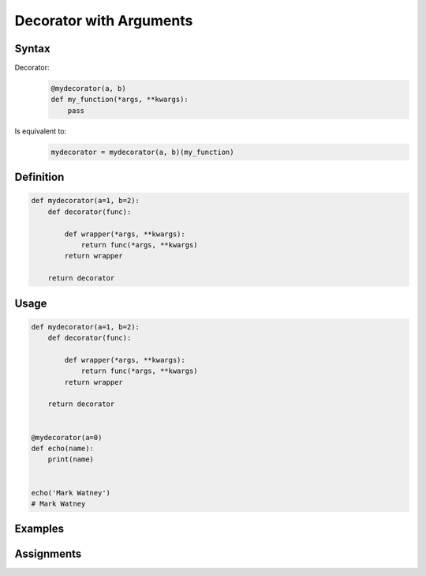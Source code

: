 ************************
Decorator with Arguments
************************


Syntax
======
Decorator:
    .. code-block:: python

        @mydecorator(a, b)
        def my_function(*args, **kwargs):
            pass

Is equivalent to:
    .. code-block:: python

        mydecorator = mydecorator(a, b)(my_function)


Definition
==========
.. code-block:: python

    def mydecorator(a=1, b=2):
        def decorator(func):

            def wrapper(*args, **kwargs):
                return func(*args, **kwargs)
            return wrapper

        return decorator

Usage
=====
.. code-block:: python

    def mydecorator(a=1, b=2):
        def decorator(func):

            def wrapper(*args, **kwargs):
                return func(*args, **kwargs)
            return wrapper

        return decorator


    @mydecorator(a=0)
    def echo(name):
        print(name)


    echo('Mark Watney')
    # Mark Watney


Examples
========
.. code-block:: python
    :caption: Deprecated

    def deprecated(removed_in_version=None):
        def decorator(func):
            def wrapper(*args, **kwargs):
                name = func.__name__
                file = func.__code__.co_filename
                line = func.__code__.co_firstlineno + 1
                message = f"Call to deprecated function {name} in {file} at line {line}"
                message += f'\nIt will be removed in {removed_in_version}'

                import warnings
                warnings.warn(message, DeprecationWarning)
                return func(*args, **kwargs)

            return wrapper
        return decorator


    @deprecated(removed_in_version=2.0)
    def my_function():
        pass


    my_function()
    # /tmp/my_script.py:11: DeprecationWarning: Call to deprecated function my_function in /tmp/my_script.py at line 19
    # It will be removed in 2.0

.. code-block:: python
    :caption: Timeout

    from signal import signal, alarm, SIGALRM
    from time import sleep


    def timeout(seconds=2.0, error_message='Timeout'):
        def on_timeout(signum, frame):
            raise TimeoutError

        def decorator(func):
            def wrapper(*args, **kwargs):
                signal(SIGALRM, on_timeout)
                alarm(int(seconds))

                try:
                    func(*args, **kwargs)
                except TimeoutError:
                    print(error_message)
                finally:
                    alarm(0)

            return wrapper
        return decorator


    @timeout(seconds=3.0, error_message='Sorry, timeout')
    def countdown(n):
        for i in reversed(range(n)):
            print(i)
            sleep(1)
        print('countdown finished')


    if __name__ == '__main__':
        countdown(5)
    # 4
    # 3
    # 2
    # Sorry, timeout

.. code-block:: python
    :caption: Timeout

    from _thread import interrupt_main
    from threading import Timer
    from time import sleep


    def timeout(seconds=3.0, error_message='Timeout'):
        def decorator(func):
            def wrapper(*args, **kwargs):
                timer = Timer(seconds, interrupt_main)
                timer.start()
                try:
                    result = func(*args, **kwargs)
                except KeyboardInterrupt:
                    raise TimeoutError(error_message)
                finally:
                    timer.cancel()
                return result
            return wrapper
        return decorator


    @timeout(seconds=3.0, error_message='Sorry, timeout')
    def countdown(n):
        for i in reversed(range(n)):
            print(i)
            sleep(1)
        print('countdown finished')


    if __name__ == '__main__':
        countdown(5)
    # 4
    # 3
    # 2
    # TimeoutError: Timeout


Assignments
===========
.. todo:: Create assignments
